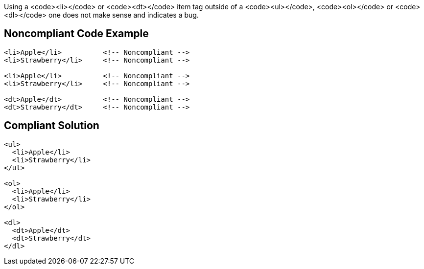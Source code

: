 Using a <code><li></code> or <code><dt></code> item tag outside of a <code><ul></code>, <code><ol></code> or <code><dl></code> one does not make sense and indicates a bug.


== Noncompliant Code Example

----
<li>Apple</li>          <!-- Noncompliant -->
<li>Strawberry</li>     <!-- Noncompliant -->

<li>Apple</li>          <!-- Noncompliant -->
<li>Strawberry</li>     <!-- Noncompliant -->

<dt>Apple</dt>          <!-- Noncompliant -->
<dt>Strawberry</dt>     <!-- Noncompliant -->
----


== Compliant Solution

----
<ul>
  <li>Apple</li>
  <li>Strawberry</li>
</ul>

<ol>
  <li>Apple</li>
  <li>Strawberry</li>
</ol>

<dl>
  <dt>Apple</dt>
  <dt>Strawberry</dt>
</dl>
----


